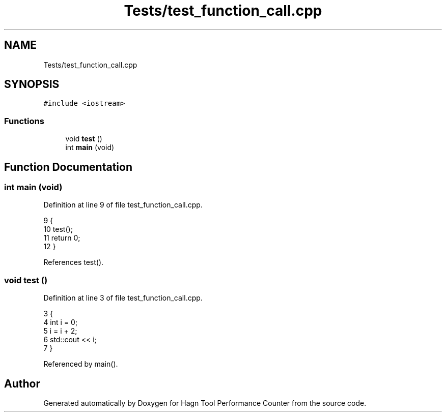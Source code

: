 .TH "Tests/test_function_call.cpp" 3 "Sun Nov 14 2021" "Version 1.0" "Hagn Tool Performance Counter" \" -*- nroff -*-
.ad l
.nh
.SH NAME
Tests/test_function_call.cpp
.SH SYNOPSIS
.br
.PP
\fC#include <iostream>\fP
.br

.SS "Functions"

.in +1c
.ti -1c
.RI "void \fBtest\fP ()"
.br
.ti -1c
.RI "int \fBmain\fP (void)"
.br
.in -1c
.SH "Function Documentation"
.PP 
.SS "int main (void)"

.PP
Definition at line 9 of file test_function_call\&.cpp\&.
.PP
.nf
9                {
10     test();
11     return 0;
12 }
.fi
.PP
References test()\&.
.SS "void test ()"

.PP
Definition at line 3 of file test_function_call\&.cpp\&.
.PP
.nf
3             {
4     int i = 0;
5     i = i + 2;
6     std::cout << i;
7 }
.fi
.PP
Referenced by main()\&.
.SH "Author"
.PP 
Generated automatically by Doxygen for Hagn Tool Performance Counter from the source code\&.

